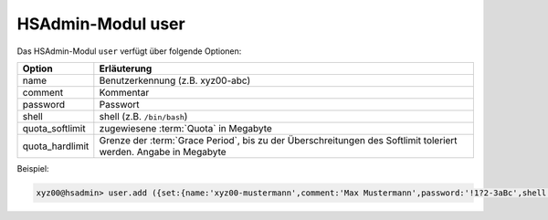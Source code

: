 ==================
HSAdmin-Modul user
==================

Das HSAdmin-Modul ``user`` verfügt über folgende Optionen:

+-----------------+-----------------------------------------------------------------------------------------------------------------+
| Option          | Erläuterung                                                                                                     |
+=================+=================================================================================================================+
| name            | Benutzerkennung (z.B. xyz00-abc)                                                                                |
+-----------------+-----------------------------------------------------------------------------------------------------------------+
| comment         | Kommentar                                                                                                       |
+-----------------+-----------------------------------------------------------------------------------------------------------------+
| password        | Passwort                                                                                                        |
+-----------------+-----------------------------------------------------------------------------------------------------------------+
| shell           | shell (z.B. ``/bin/bash``)                                                                                      |
+-----------------+-----------------------------------------------------------------------------------------------------------------+
| quota_softlimit | zugewiesene :term:`Quota` in Megabyte                                                                           |
+-----------------+-----------------------------------------------------------------------------------------------------------------+
| quota_hardlimit | Grenze der :term:`Grace Period`, bis zu der Überschreitungen des Softlimit toleriert werden. Angabe in Megabyte |
+-----------------+-----------------------------------------------------------------------------------------------------------------+

Beispiel:

.. code-block:: console

    xyz00@hsadmin> user.add ({set:{name:'xyz00-mustermann',comment:'Max Mustermann',password:'!1?2-3aBc',shell:'/bin/bash',quota_softlimit:'50',quota_hardlimit:'75'}})
